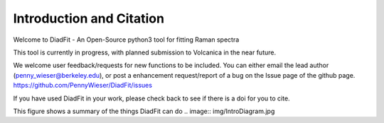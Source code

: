 ==============================
Introduction and Citation
==============================

Welcome to DiadFit - An Open-Source python3 tool for fitting Raman spectra


This tool is currently in progress, with planned submission to Volcanica in the near future.

We welcome user feedback/requests for new functions to be included. You can either email the lead author (penny_wieser@berkeley.edu), or post a enhancement request/report of a bug on the Issue page of the github page. https://github.com/PennyWieser/DiadFit/issues

If you have used DiadFit in your work,  please check back to see if there is a doi for you to cite.

This figure shows a summary of the things DiadFit can do
.. image:: img/IntroDiagram.jpg




